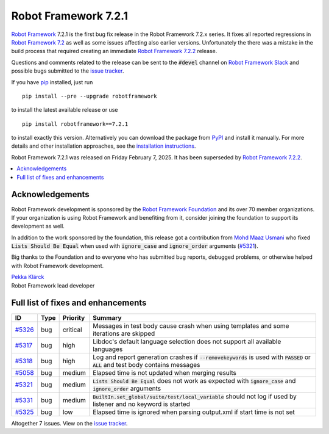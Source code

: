 =====================
Robot Framework 7.2.1
=====================

.. default-role:: code

`Robot Framework`_ 7.2.1 is the first bug fix release in the Robot Framework 7.2.x
series. It fixes all reported regressions in `Robot Framework 7.2 <rf-7.2.rst>`_
as well as some issues affecting also earlier versions. Unfortunately the
there was a mistake in the build process that required creating an immediate
`Robot Framework 7.2.2 <rf-7.2.2.rst>`_ release.

Questions and comments related to the release can be sent to the `#devel`
channel on `Robot Framework Slack`_ and possible bugs submitted to
the `issue tracker`_.

If you have pip_ installed, just run

::

   pip install --pre --upgrade robotframework

to install the latest available release or use

::

   pip install robotframework==7.2.1

to install exactly this version. Alternatively you can download the package
from PyPI_ and install it manually. For more details and other installation
approaches, see the `installation instructions`_.

Robot Framework 7.2.1 was released on Friday February 7, 2025.
It has been superseded by `Robot Framework 7.2.2 <rf-7.2.2.rst>`_.

.. _Robot Framework: http://robotframework.org
.. _Robot Framework Foundation: http://robotframework.org/foundation
.. _pip: http://pip-installer.org
.. _PyPI: https://pypi.python.org/pypi/robotframework
.. _issue tracker milestone: https://github.com/robotframework/robotframework/issues?q=milestone%3Av7.2.1
.. _issue tracker: https://github.com/robotframework/robotframework/issues
.. _robotframework-users: http://groups.google.com/group/robotframework-users
.. _Slack: http://slack.robotframework.org
.. _Robot Framework Slack: Slack_
.. _installation instructions: ../../INSTALL.rst

.. contents::
   :depth: 2
   :local:

Acknowledgements
================

Robot Framework development is sponsored by the `Robot Framework Foundation`_
and its over 70 member organizations. If your organization is using Robot Framework
and benefiting from it, consider joining the foundation to support its development
as well.

In addition to the work sponsored by the foundation, this release got a contribution
from `Mohd Maaz Usmani <https://github.com/m-usmani>`_ who fixed `Lists Should Be Equal`
when used with `ignore_case` and `ignore_order` arguments (`#5321`_).

Big thanks to the Foundation and to everyone who has submitted bug reports, debugged
problems, or otherwise helped with Robot Framework development.

| `Pekka Klärck <https://github.com/pekkaklarck>`_
| Robot Framework lead developer

Full list of fixes and enhancements
===================================

.. list-table::
    :header-rows: 1

    * - ID
      - Type
      - Priority
      - Summary
    * - `#5326`_
      - bug
      - critical
      - Messages in test body cause crash when using templates and some iterations are skipped
    * - `#5317`_
      - bug
      - high
      - Libdoc's default language selection does not support all available languages
    * - `#5318`_
      - bug
      - high
      - Log and report generation crashes if `--removekeywords` is used with `PASSED` or `ALL` and test body contains messages
    * - `#5058`_
      - bug
      - medium
      - Elapsed time is not updated when merging results
    * - `#5321`_
      - bug
      - medium
      - `Lists Should Be Equal` does not work as expected with `ignore_case` and `ignore_order` arguments
    * - `#5331`_
      - bug
      - medium
      - `BuiltIn.set_global/suite/test/local_variable` should not log if used by listener and no keyword is started
    * - `#5325`_
      - bug
      - low
      - Elapsed time is ignored when parsing output.xml if start time is not set

Altogether 7 issues. View on the `issue tracker <https://github.com/robotframework/robotframework/issues?q=milestone%3Av7.2.1>`__.

.. _#5326: https://github.com/robotframework/robotframework/issues/5326
.. _#5317: https://github.com/robotframework/robotframework/issues/5317
.. _#5318: https://github.com/robotframework/robotframework/issues/5318
.. _#5058: https://github.com/robotframework/robotframework/issues/5058
.. _#5321: https://github.com/robotframework/robotframework/issues/5321
.. _#5331: https://github.com/robotframework/robotframework/issues/5331
.. _#5325: https://github.com/robotframework/robotframework/issues/5325
